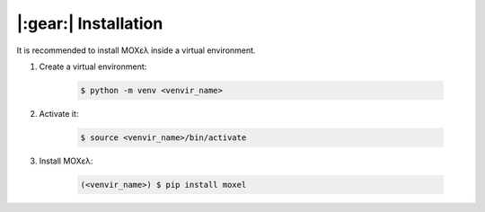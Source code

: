 .. highlight:: console

|:gear:| Installation
===========================

It is recommended to install MOXελ inside a virtual environment.

1. Create a virtual environment:

    .. code-block::

        $ python -m venv <venvir_name>

2. Activate it:

    .. code-block::

        $ source <venvir_name>/bin/activate

3. Install ΜΟΧελ:

    .. code-block::

        (<venvir_name>) $ pip install moxel
